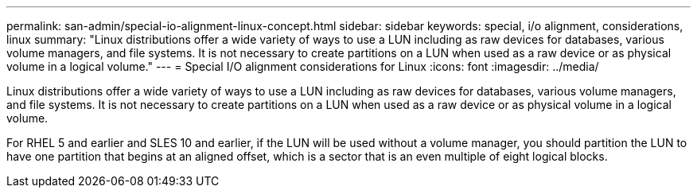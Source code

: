 ---
permalink: san-admin/special-io-alignment-linux-concept.html
sidebar: sidebar
keywords: special, i/o alignment, considerations, linux
summary: "Linux distributions offer a wide variety of ways to use a LUN including as raw devices for databases, various volume managers, and file systems. It is not necessary to create partitions on a LUN when used as a raw device or as physical volume in a logical volume."
---
= Special I/O alignment considerations for Linux
:icons: font
:imagesdir: ../media/

[.lead]
Linux distributions offer a wide variety of ways to use a LUN including as raw devices for databases, various volume managers, and file systems. It is not necessary to create partitions on a LUN when used as a raw device or as physical volume in a logical volume.

For RHEL 5 and earlier and SLES 10 and earlier, if the LUN will be used without a volume manager, you should partition the LUN to have one partition that begins at an aligned offset, which is a sector that is an even multiple of eight logical blocks.

